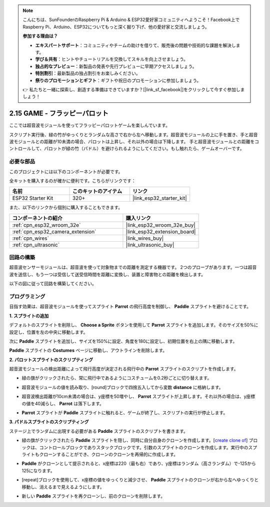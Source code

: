 .. note::

    こんにちは、SunFounderのRaspberry Pi & Arduino & ESP32愛好家コミュニティへようこそ！Facebook上でRaspberry Pi、Arduino、ESP32についてもっと深く掘り下げ、他の愛好家と交流しましょう。

    **参加する理由は？**

    - **エキスパートサポート**：コミュニティやチームの助けを借りて、販売後の問題や技術的な課題を解決します。
    - **学び＆共有**：ヒントやチュートリアルを交換してスキルを向上させましょう。
    - **独占的なプレビュー**：新製品の発表や先行プレビューに早期アクセスしましょう。
    - **特別割引**：最新製品の独占割引をお楽しみください。
    - **祭りのプロモーションとギフト**：ギフトや祝日のプロモーションに参加しましょう。

    👉 私たちと一緒に探索し、創造する準備はできていますか？[|link_sf_facebook|]をクリックして今すぐ参加しましょう！

.. _sh_parrot:

2.15 GAME - フラッピーパロット
==============================

ここでは超音波モジュールを使ってフラッピーパロットゲームを楽しんでいます。

スクリプト実行後、緑の竹がゆっくりとランダムな高さで右から左へ移動します。超音波モジュールの上に手を置き、手と超音波モジュールとの距離が10未満の場合、パロットは上昇し、それ以外の場合は下降します。
手と超音波モジュールとの距離をコントロールして、パロットが緑の竹（パドル）を避けられるようにしてください。もし触れたら、ゲームオーバーです。

.. image:: img/15_parrot.png

必要な部品
---------------------

このプロジェクトには以下のコンポーネントが必要です。

全キットを購入するのが確かに便利です。こちらがリンクです：

.. list-table::
    :widths: 20 20 20
    :header-rows: 1

    *   - 名前
        - このキットのアイテム
        - リンク
    *   - ESP32 Starter Kit
        - 320+
        - |link_esp32_starter_kit|

また、以下のリンクから個別に購入することもできます。

.. list-table::
    :widths: 30 20
    :header-rows: 1

    *   - コンポーネントの紹介
        - 購入リンク

    *   - :ref:`cpn_esp32_wroom_32e`
        - |link_esp32_wroom_32e_buy|
    *   - :ref:`cpn_esp32_camera_extension`
        - |link_esp32_extension_board|
    *   - :ref:`cpn_wires`
        - |link_wires_buy|
    *   - :ref:`cpn_ultrasonic`
        - |link_ultrasonic_buy|

回路の構築
-----------------------

超音波センサーモジュールは、超音波を使って対象物までの距離を測定する機器です。
2つのプローブがあります。一つは超音波を送信し、もう一つは受信して送受信時間を距離に変換し、装置と障害物との距離を検出します。

以下の図に従って回路を構築してください。

.. image:: img/circuit/16_flappy_parrot_bb.png

プログラミング
------------------

目指す効果は、超音波モジュールを使ってスプライト **Parrot** の飛行高度を制御し、 **Paddle** スプライトを避けることです。



**1. スプライトの追加**

デフォルトのスプライトを削除し、 **Choose a Sprite** ボタンを使用して **Parrot** スプライトを追加します。そのサイズを50%に設定し、位置を左の中央に移動します。

.. image:: img/15_sprite.png

次に **Paddle** スプライトを追加し、サイズを150%に設定、角度を180に設定し、初期位置を右上の隅に移動します。

.. image:: img/15_sprite1.png

**Paddle** スプライトの **Costumes** ページに移動し、アウトラインを削除します。

.. image:: img/15_sprite2.png

**2. パロットスプライトのスクリプティング**

超音波モジュールの検出距離によって飛行高度が決定される飛行中の **Parrot** スプライトのスクリプトを作成します。

* 緑の旗がクリックされたら、常に飛行中であるようにコスチュームを0.2秒ごとに切り替えます。

.. image:: img/15_parr1.png

* 超音波モジュールの値を読み取り、[round]ブロックで四捨五入してから変数 **distance** に格納します。

.. image:: img/15_parr2.png

* 超音波検出距離が10cm未満の場合は、y座標を50増やし、 **Parrot** スプライトが上昇します。それ以外の場合は、y座標の値を40減らし、 **Parrot** は落下します。

.. image:: img/15_parr3.png

* **Parrot** スプライトが **Paddle** スプライトに触れると、ゲームが終了し、スクリプトの実行が停止します。

.. image:: img/15_parr4.png

**3. パドルスプライトのスクリプティング**

ステージ上でランダムに出現する必要がある **Paddle** スプライトのスクリプトを書きます。

* 緑の旗がクリックされたら **Paddle** スプライトを隠し、同時に自分自身のクローンを作成します。[`create clone of <https://en.scratch-wiki.info/wiki/Create_Clone_of_()_(block)>`_] ブロックは、コントロールブロックでありスタックブロックです。引数のスプライトのクローンを作成します。実行中のスプライトもクローンすることができ、クローンのクローンを再帰的に作成します。

.. image:: img/15_padd.png

* **Paddle** がクローンとして提示されると、x座標は220（最も右）であり、y座標はランダム（高さランダム）で-125から125になります。

.. image:: img/15_padd1.png

* [repeat]ブロックを使用して、x座標の値をゆっくりと減少させ、 **Paddle** スプライトのクローンが右から左へゆっくりと移動し、消えるまで見えるようにします。

.. image:: img/15_padd2.png

* 新しい **Paddle** スプライトを再クローンし、前のクローンを削除します。

.. image:: img/15_padd3.png
